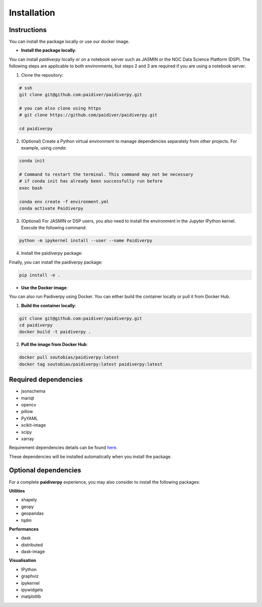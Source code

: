 Installation
============

|License|

Instructions
------------

You can install the package locally or use our docker image.

- **Install the package locally**:

You can install `paidiverpy` locally or on a notebook server such as JASMIN or the NOC Data Science Platform (DSP). The following steps are applicable to both environments, but steps 2 and 3 are required if you are using a notebook server.

1. Clone the repository:

.. code-block:: text

  # ssh
  git clone git@github.com:paidiver/paidiverpy.git

  # you can also clone using https
  # git clone https://github.com/paidiver/paidiverpy.git

  cd paidiverpy


2. (Optional) Create a Python virtual environment to manage dependencies separately from other projects. For example, using `conda`:

.. code-block:: text

  conda init

  # Command to restart the terminal. This command may not be necessary
  # if conda init has already been successfully run before
  exec bash

  conda env create -f environment.yml
  conda activate Paidiverpy

3. (Optional) For JASMIN or DSP users, you also need to install the environment in the Jupyter IPython kernel. Execute the following command:

.. code-block:: text

  python -m ipykernel install --user --name Paidiverpy

4. Install the paidiverpy package:

Finally, you can install the paidiverpy package:

.. code-block:: text

  pip install -e .

- **Use the Docker image**:


You can also run Paidiverpy using Docker. You can either build the container locally or pull it from Docker Hub.

1. **Build the container locally**:

.. code-block:: text

  git clone git@github.com:paidiver/paidiverpy.git
  cd paidiverpy
  docker build -t paidiverpy .

2. **Pull the image from Docker Hub**:

.. code-block:: text

  docker pull soutobias/paidiverpy:latest
  docker tag soutobias/paidiverpy:latest paidiverpy:latest

Required dependencies
---------------------

- jsonschema
- mariqt
- opencv
- pillow
- PyYAML
- scikit-image
- scipy
- xarray

Requirement dependencies details can be found `here <https://github.com/paidiver/paidiverpy/blob/develop/pyproject.toml>`_.

These dependencies will be installed automatically when you install the package.

Optional dependencies
---------------------

For a complete **paidiverpy** experience, you may also consider to install the following packages:

**Utilities**

- shapely
- geopy
- geopandas
- tqdm

**Performances**

- dask
- distributed
- dask-image

**Visualisation**

- IPython
- graphviz
- ipykernel
- ipywidgets
- matplotlib


.. |License| image:: https://img.shields.io/badge/license-Apache%202.0-blue?style=flat-square
    :target: https://www.apache.org/licenses/
